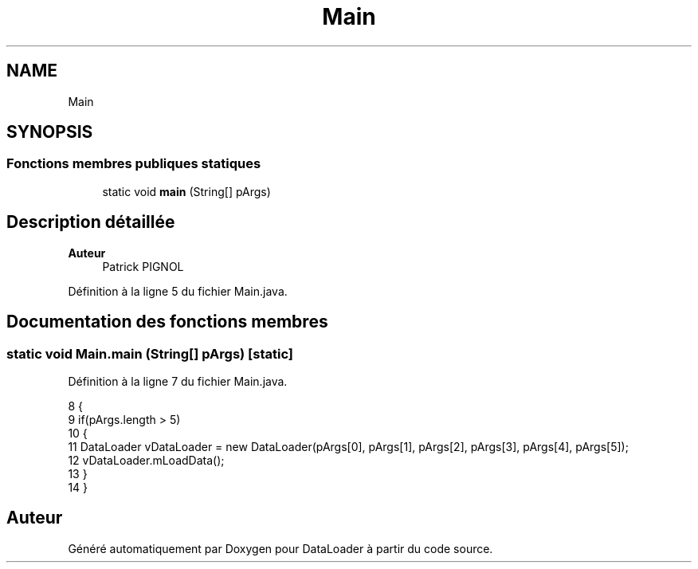 .TH "Main" 3 "Lundi 13 Janvier 2020" "Version 0.57b" "DataLoader" \" -*- nroff -*-
.ad l
.nh
.SH NAME
Main
.SH SYNOPSIS
.br
.PP
.SS "Fonctions membres publiques statiques"

.in +1c
.ti -1c
.RI "static void \fBmain\fP (String[] pArgs)"
.br
.in -1c
.SH "Description détaillée"
.PP 

.PP
\fBAuteur\fP
.RS 4
Patrick PIGNOL 
.RE
.PP

.PP
Définition à la ligne 5 du fichier Main\&.java\&.
.SH "Documentation des fonctions membres"
.PP 
.SS "static void Main\&.main (String[] pArgs)\fC [static]\fP"

.PP
Définition à la ligne 7 du fichier Main\&.java\&.
.PP
.nf
8     {
9         if(pArgs\&.length > 5)
10         {           
11             DataLoader vDataLoader = new DataLoader(pArgs[0], pArgs[1], pArgs[2], pArgs[3], pArgs[4], pArgs[5]);        
12             vDataLoader\&.mLoadData();
13         }       
14     }
.fi


.SH "Auteur"
.PP 
Généré automatiquement par Doxygen pour DataLoader à partir du code source\&.
